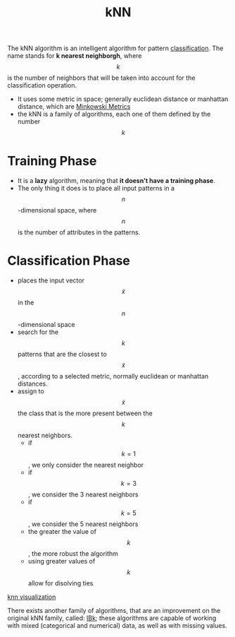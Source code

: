 :PROPERTIES:
:ID:       eb8710f0-c7b8-4a6b-8a94-9c5d4040dfea
:END:
#+title: kNN

The kNN algorithm is an intelligent algorithm for pattern [[id:2918962a-9108-4527-a30e-d550d0e994c6][classification]]. The
name stands for *k nearest neighborgh*, where $$k$$ is the number of neighbors
that will be taken into account for the classification operation.

+ It uses some metric in space; generally euclidean distance or manhattan
  distance, which are [[id:7a0d38b0-72b6-4866-bced-4d3937baf55d][Minkowski Metrics]]
+ the kNN is a family of algorithms, each one of them defined by the number $$k$$
* Training Phase
+ It is a *lazy* algorithm, meaning that *it doesn't have a training phase*.
+ The only thing it does is to place all input patterns in a $$n$$-dimensional
  space, where $$n$$ is the number of attributes in the patterns.
* Classification Phase
+ places the input vector $$\tilde{x}$$ in the $$n$$-dimensional space
+ search for the $$k$$ patterns that are the closest to $$\tilde{x}$$, according
  to a selected metric, normally euclidean or manhattan distances.
+ assign to $$\tilde{x}$$ the class that is the more present between the $$k$$
  nearest neighbors.
  - if $$k = 1$$, we only consider the nearest neighbor
  - if $$k = 3$$, we consider the 3 nearest neighbors
  - if $$k = 5$$, we consider the 5 nearest neighbors
  - the greater the value of $$k$$, the more robust the algorithm
  - using greater values of $$k$$ allow for disolving ties

[[./img/knn.jpeg][knn visualization]]

There exists another family of algorithms, that are an improvement on the
original kNN family, called: [[id:01250a8c-04db-47b7-a98b-b272a3c9f5d4][IBk]]; these algorithms are capable of working with
mixed (categorical and numerical) data, as well as with missing values.
